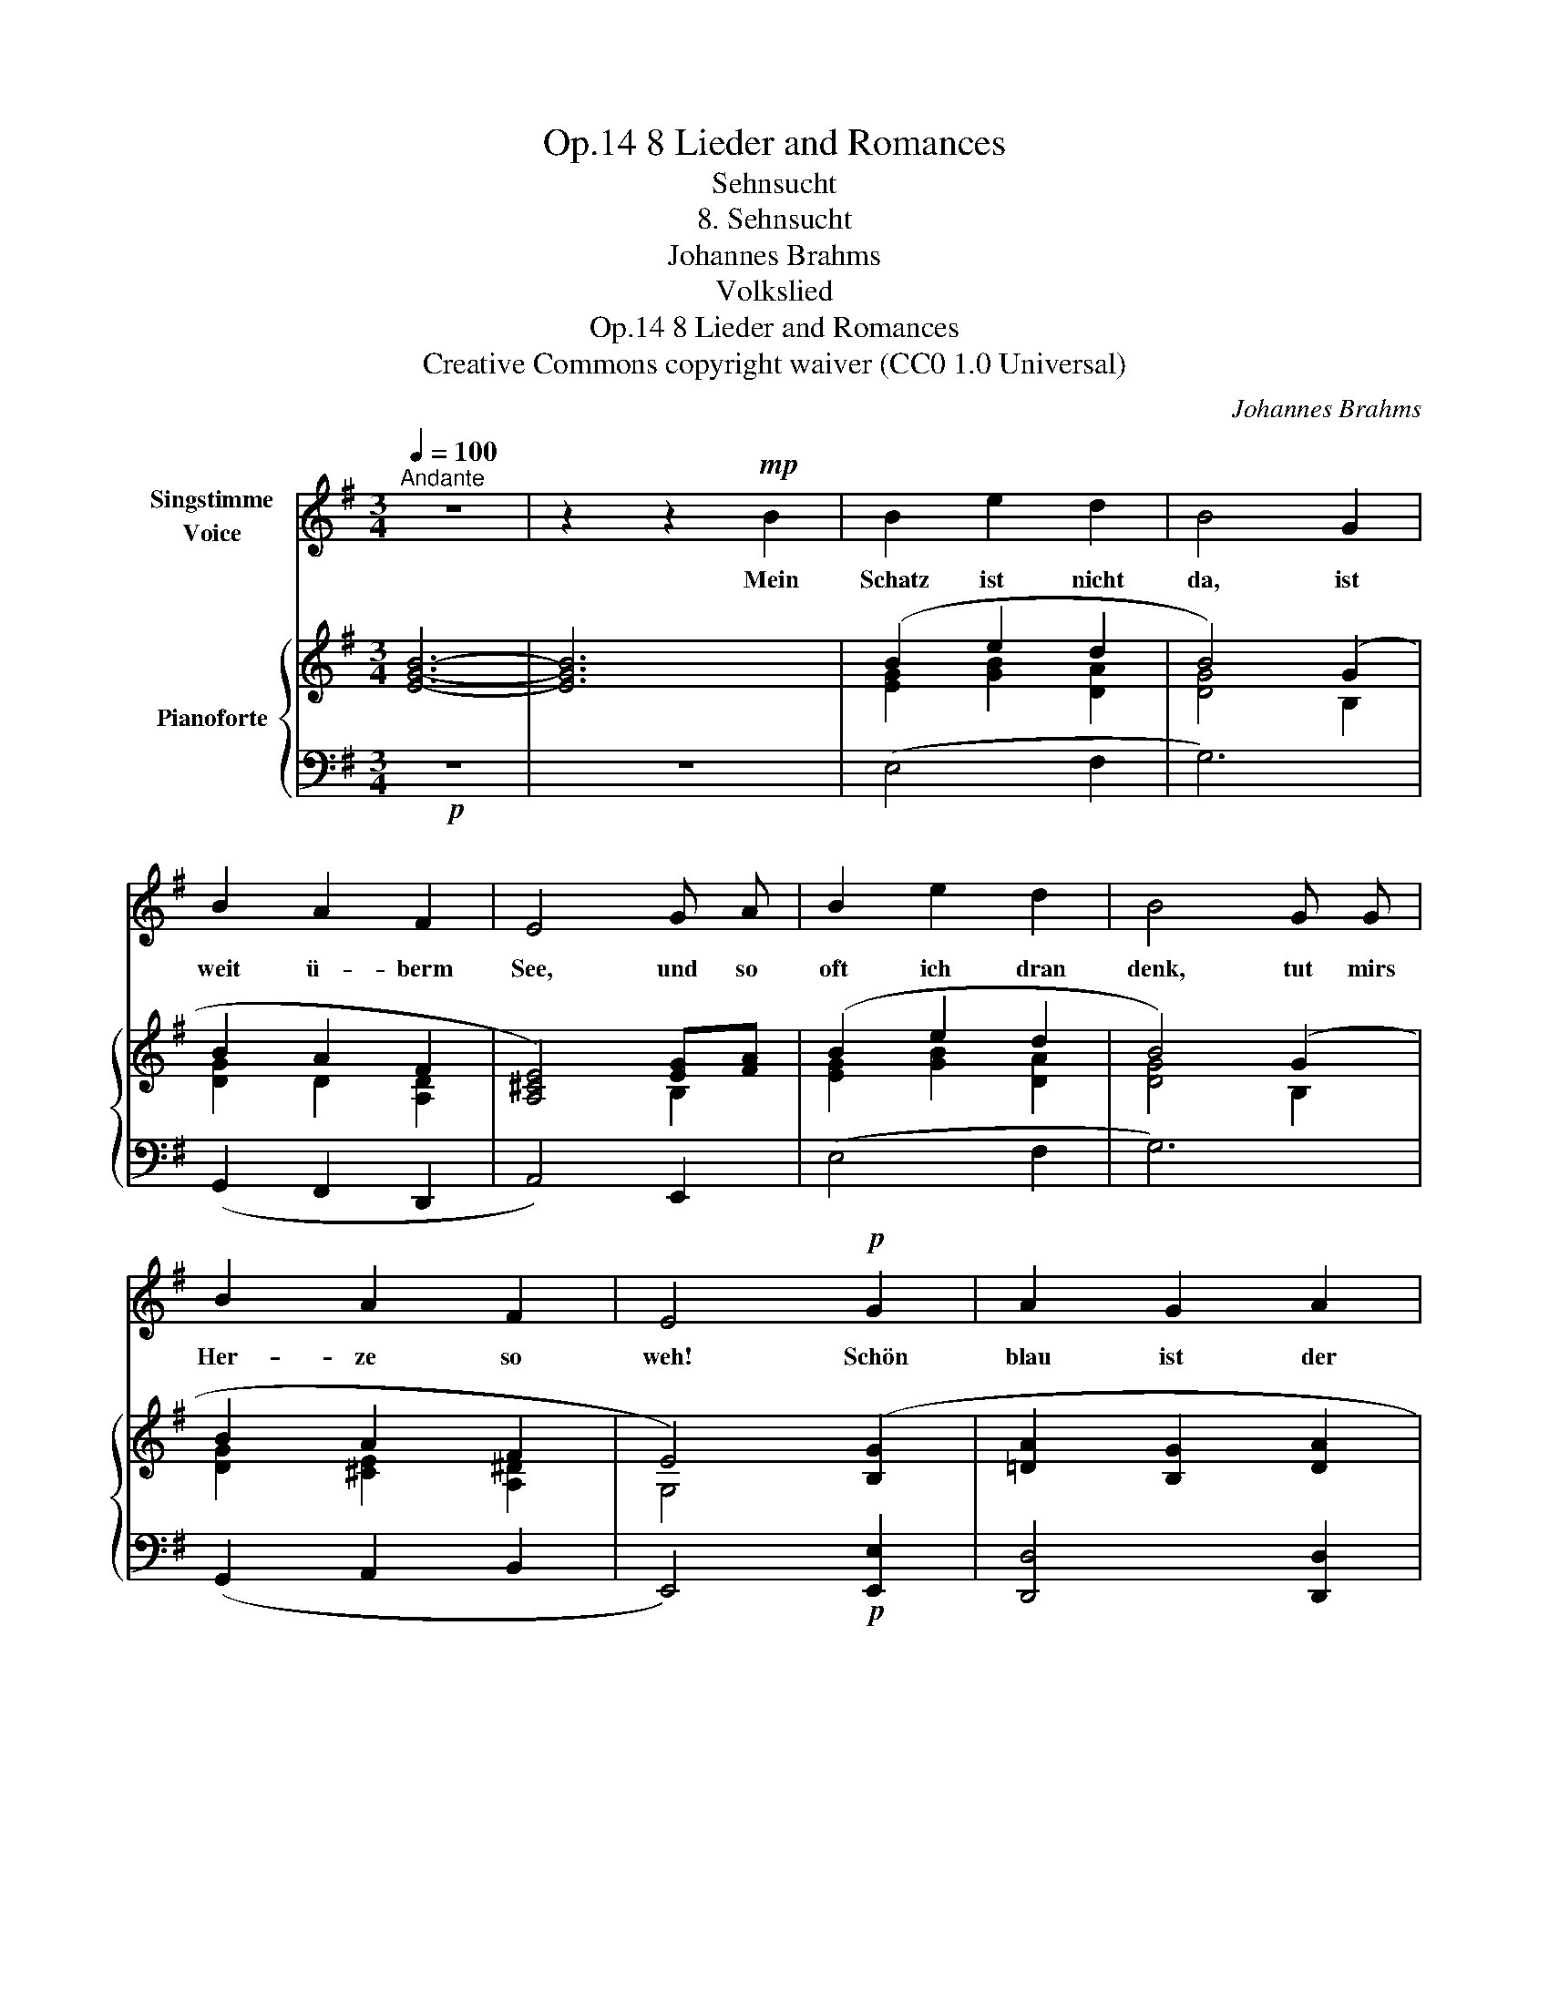 X:1
T:8 Lieder and Romances, Op.14
T:Sehnsucht
T:8. Sehnsucht
T:Johannes Brahms
T:Volkslied
T:8 Lieder and Romances, Op.14
T:Creative Commons copyright waiver (CC0 1.0 Universal) 
C:Johannes Brahms
Z:Volkslied
Z:Creative Commons copyright waiver (CC0 1.0 Universal)
Z:
%%score 1 { ( 2 4 ) | 3 }
L:1/8
Q:1/4=100
M:3/4
K:G
V:1 treble nm="Singstimme\nVoice"
V:2 treble nm="Pianoforte"
V:4 treble 
V:3 bass 
V:1
"^Andante" z6 | z2 z2!mp! B2 | B2 e2 d2 | B4 G2 | B2 A2 F2 | E4 G A | B2 e2 d2 | B4 G G | %8
w: |Mein|Schatz ist nicht|da, ist|weit ü- berm|See, und so|oft ich dran|denk, tut mirs|
 B2 A2 F2 | E4!p! G2 | A2 G2 A2 | B4"^cresc." G A | B2 e2 d2 | B4 G A | B2 g2 e2 | %15
w: Her- ze so|weh! Schön|blau ist der|See und mein|Herz tut mir|weh, und mein|Herz wird nicht|
!f! f2[Q:1/4=92]"^rit." z2!>(! d ^c!>)! |!p! B2 A2 F2 | E4 G2 | A2 G2 A2 | B2 z2"^cresc." A B | %20
w: g'sund, bis mein|Schatz wie- der|kommt! Schön|blau ist der|See und mein|
 ^c2 e2 d2 | B2 z2 A B |!f! ^c2 g2 e2 ||[M:4/4] f2 z2!>(! d2!>)! ^c2 ||[M:3/4]!p! B2 A2 F2 | %25
w: Herz tut mir|weh, und mein|Herz wird nicht|g'sund, bis mein|Schatz wie- der|
 E4 z2 |] %26
w: kommt.|
V:2
 [EGB]6- | [EGB]6 | (B2 e2 d2 | B4) (G2 | B2 A2 F2 | [A,^CE]4) [EG][FA] | (B2 e2 d2 | B4) (G2 | %8
 B2 A2 F2 | E4) ([B,G]2 | [=DA]2 [B,G]2 [DA]2 | [GB]2) [B,G]2 [DA]2 | B2 e2 d2 | B2 G2 A2 | %14
 B2 [Bdg]2 [A^ce]2 | [Adf]2"_rit." (d2 ^c2) | B2 A2 ^G2 | [G,E]4 ([B,G]2 | [=DA]2 [B,G]2 [DA]2 | %19
 [GB]2) [DA]2 [GB]2 | [G^c]2 [Gce]2 [Ad]2 | [GB]2 [DA]2 [GB]2 | ^c2 g2 e2 || %23
[M:4/4] [df]2!f!!>(! (d4!>)! ^c2) ||[M:3/4]!p! B2 A2 F2 | [G,E]4 z2 |] %26
V:3
!p! z6 | z6 | (E,4 F,2 | G,6) | (G,,2 F,,2 D,,2 | A,,4) E,,2 | (E,4 F,2 | G,6) | (G,,2 A,,2 B,,2 | %9
 E,,4)!p! [E,,E,]2 | [D,,D,]4 [D,,D,]2 |"^cresc." [G,,G,]6 | [G,,G,]4 [F,,F,]2 | [G,,G,]6 | %14
 [G,,G,]4 [A,,A,]2 |!f! [D,D]4!>(! [F,,F,]2!>)! | [G,,G,]2 A,,2 B,,2 | E,,4!p! [E,,E,]2 | %18
 [D,,D,]4 [D,,D,]2 |"^cresc." [G,,G,]4 [G,,G,]2 | [E,,E,]4 [F,,F,]2 | [G,,G,]4 [G,,G,]2 | %22
!f! [A,,A,]4 [A,,A,]2 ||[M:4/4] [D,,D,]4 [F,,F,]4 ||[M:3/4] [G,,G,]2 A,,2 B,,2 | E,,4 z2 |] %26
V:4
 x6 | x6 | [EG]2 [GB]2 [DA]2 | [DG]4 B,2 | [DG]2 D2 [A,D]2 | x4 B,2 | [EG]2 [GB]2 [DA]2 | %7
 [DG]4 B,2 | [DG]2 [^CE]2 [A,^D]2 | G,4 x2 | x6 | x6 | [GB]4 [DA]2 | [DG]2 B,2 D2 | G2 x4 | %15
 x2 [FA]4 | [DG]2 [^CE]2 [A,^D]2 | x6 | x6 | x6 | x6 | x6 | E2 [A^c]4 ||[M:4/4] A2 [FA]6 || %24
[M:3/4] [DG]2 [^CE]2 [A,^D]2 | x6 |] %26

